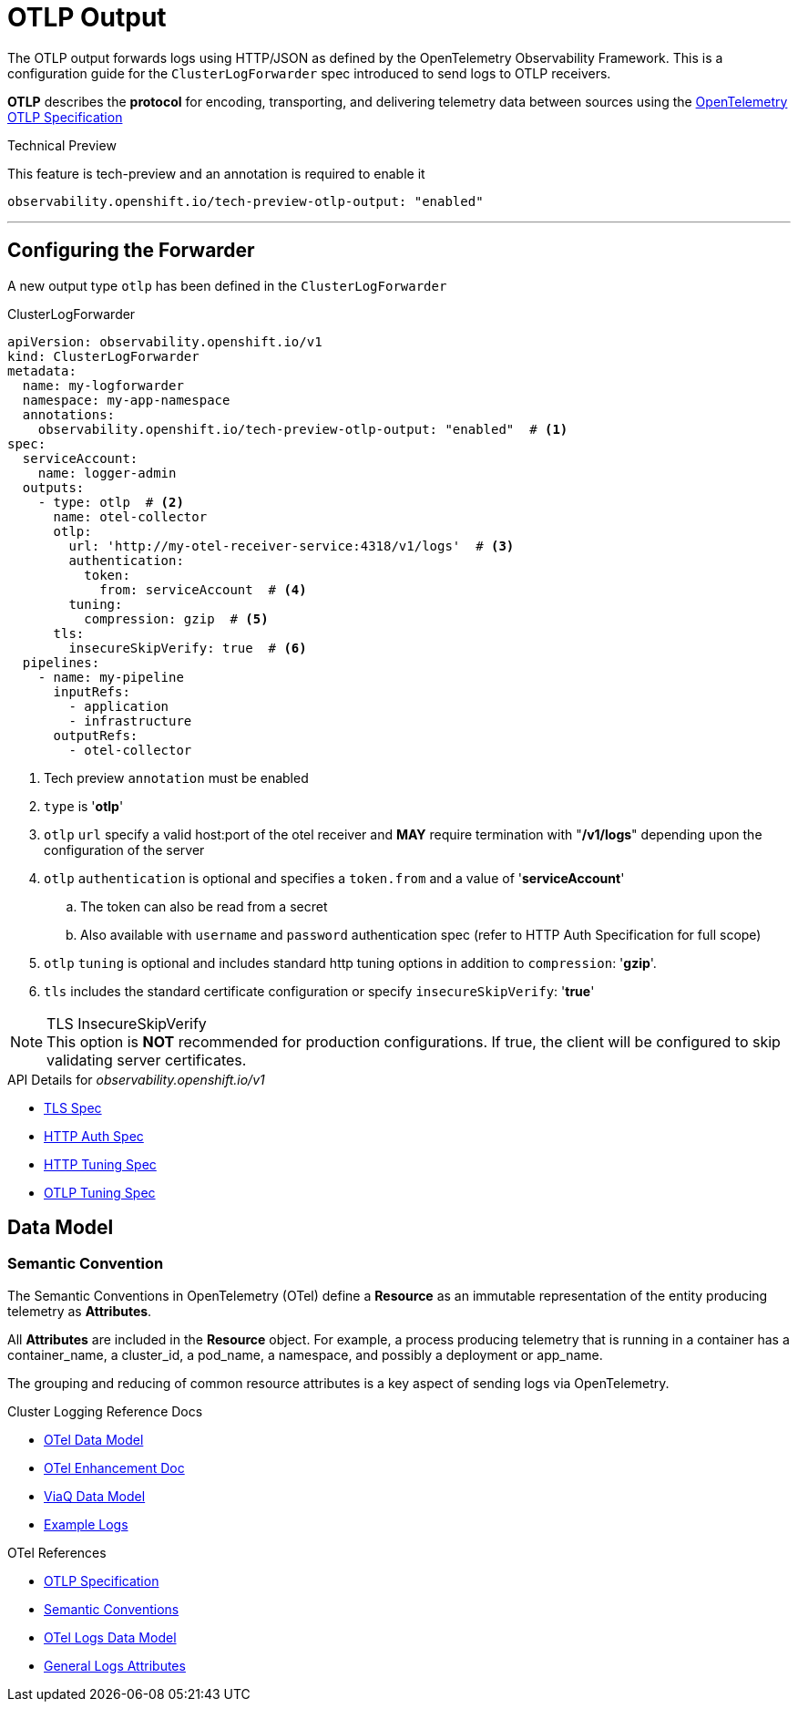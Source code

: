= OTLP Output

The OTLP output forwards logs using HTTP/JSON as defined by the OpenTelemetry Observability Framework.
This is a configuration guide for the `ClusterLogForwarder` spec introduced to send logs to OTLP receivers.


*OTLP* describes the *protocol* for encoding, transporting, and delivering telemetry data between sources using the
https://opentelemetry.io/docs/specs/otlp/[OpenTelemetry OTLP Specification]

.Technical Preview
This feature is tech-preview and an annotation is required to enable it
----
observability.openshift.io/tech-preview-otlp-output: "enabled"
----

---
== Configuring the Forwarder
A new output type `otlp` has been defined in the `ClusterLogForwarder`

.ClusterLogForwarder
[source,yaml]
----
apiVersion: observability.openshift.io/v1
kind: ClusterLogForwarder
metadata:
  name: my-logforwarder
  namespace: my-app-namespace
  annotations:
    observability.openshift.io/tech-preview-otlp-output: "enabled"  # <1>
spec:
  serviceAccount:
    name: logger-admin
  outputs:
    - type: otlp  # <2>
      name: otel-collector
      otlp:
        url: 'http://my-otel-receiver-service:4318/v1/logs'  # <3>
        authentication:
          token:
            from: serviceAccount  # <4>
        tuning:
          compression: gzip  # <5>
      tls:
        insecureSkipVerify: true  # <6>
  pipelines:
    - name: my-pipeline
      inputRefs:
        - application
        - infrastructure
      outputRefs:
        - otel-collector

----
. Tech preview `annotation` must be enabled
. `type` is '*otlp*'
. `otlp` `url` specify a valid host:port of the otel receiver and *MAY* require termination with "*/v1/logs*" depending upon the configuration of the server
. `otlp` `authentication` is optional and specifies a `token.from` and a value of '*serviceAccount*'
.. The token can also be read from a secret
.. Also available with `username` and `password` authentication spec (refer to HTTP Auth Specification for full scope)
. `otlp` `tuning` is optional and includes standard http tuning options in addition to `compression`: '*gzip*'.
. `tls` includes the standard certificate configuration or specify `insecureSkipVerify`: '*true*'


.TLS InsecureSkipVerify
NOTE: This option is *NOT* recommended for production configurations. If true, the client will be configured to skip validating server certificates.

.API Details for _observability.openshift.io/v1_
* https://github.com/openshift/cluster-logging-operator/blob/master/api/observability/v1/clusterlogforwarder_types.go#L261[TLS Spec]
* https://github.com/openshift/cluster-logging-operator/blob/master/api/observability/v1/output_types.go#L242[HTTP Auth Spec]
* https://github.com/openshift/cluster-logging-operator/blob/master/api/observability/v1/output_types.go#L201[HTTP Tuning Spec]
* https://github.com/openshift/cluster-logging-operator/blob/master/api/observability/v1/output_types.go#L1225[OTLP Tuning Spec]


== Data Model

=== Semantic Convention
The Semantic Conventions in OpenTelemetry (OTel) define a *Resource* as an immutable representation of the entity producing telemetry as *Attributes*.

All *Attributes* are included in the *Resource* object. For example, a process producing telemetry that is running in a container has a container_name,
a cluster_id, a pod_name, a namespace, and possibly a deployment or app_name.

The grouping and reducing of common resource attributes is a key aspect of sending logs via OpenTelemetry.

.Cluster Logging Reference Docs
* https://github.com/rhobs/observability-data-model/blob/main/cluster-logging.md[OTel Data Model]
* https://github.com/openshift/enhancements/blob/master/enhancements/cluster-logging/cluster-logging-otel-support.md[OTel Enhancement Doc]
* https://github.com/openshift/cluster-logging-operator/blob/master/docs/reference/datamodels/viaq/v1.adoc[ViaQ Data Model]
* https://github.com/openshift/cluster-logging-operator/tree/master/hack/logsamples[Example Logs]

.OTel References
* https://opentelemetry.io/docs/specs/otlp/[OTLP Specification]
* https://opentelemetry.io/docs/specs/semconv/[Semantic Conventions]
* https://opentelemetry.io/docs/specs/otel/logs/data-model/[OTel Logs Data Model]
* https://opentelemetry.io/docs/specs/semconv/general/logs/[General Logs Attributes]
